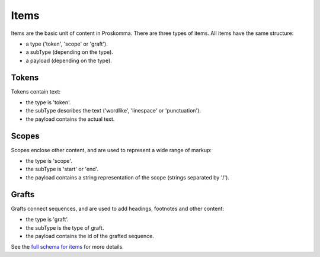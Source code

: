 .. _graphql_items:

#####
Items
#####

Items are the basic unit of content in Proskomma. There are three types of items. All items have the same structure:

- a type ('token', 'scope' or 'graft').
- a subType (depending on the type).
- a payload (depending on the type).

------
Tokens
------

Tokens contain text:

- the type is 'token'.
- the subType describes the text ('wordlike', 'linespace' or 'punctuation').
- the payload contains the actual text.

------
Scopes
------

Scopes enclose other content, and are used to represent a wide range of markup:

- the type is 'scope'.
- the subType is 'start' or 'end'.
- the payload contains a string representation of the scope (strings separated by '/').

------
Grafts
------

Grafts connect sequences, and are used to add headings, footnotes and other content:

- the type is 'graft'.
- the subType is the type of graft.
- the payload contains the id of the grafted sequence.

See the `full schema for items <../_static/schema/item.doc.html>`_ for more details.
